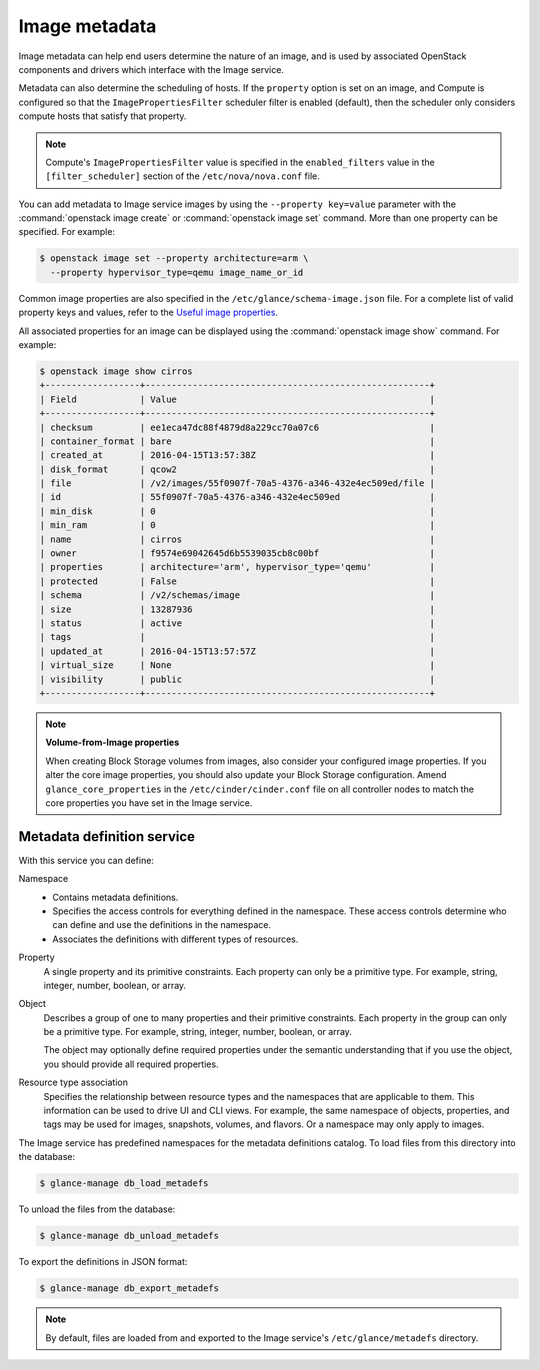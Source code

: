 ==============
Image metadata
==============

Image metadata can help end users determine the nature of an image,
and is used by associated OpenStack components and drivers which
interface with the Image service.

Metadata can also determine the scheduling of hosts.
If the ``property`` option is set on an image, and Compute is
configured so that the ``ImagePropertiesFilter`` scheduler filter
is enabled (default), then the scheduler only considers compute
hosts that satisfy that property.

.. note::

   Compute's ``ImagePropertiesFilter`` value is specified in the
   ``enabled_filters`` value in the ``[filter_scheduler]`` section
   of the ``/etc/nova/nova.conf`` file.

You can add metadata to Image service images by using the
``--property key=value`` parameter with the
:command:`openstack image create` or :command:`openstack image set`
command. More than one property can be specified. For example:

.. code-block:: console

   $ openstack image set --property architecture=arm \
     --property hypervisor_type=qemu image_name_or_id

Common image properties are also specified in the
``/etc/glance/schema-image.json`` file.
For a complete list of valid property keys and values, refer to the
`Useful image properties
<https://docs.openstack.org/glance/latest/admin/useful-image-properties.html>`_.

All associated properties for an image can be displayed using the
:command:`openstack image show` command. For example:

.. code-block:: console

   $ openstack image show cirros
   +------------------+------------------------------------------------------+
   | Field            | Value                                                |
   +------------------+------------------------------------------------------+
   | checksum         | ee1eca47dc88f4879d8a229cc70a07c6                     |
   | container_format | bare                                                 |
   | created_at       | 2016-04-15T13:57:38Z                                 |
   | disk_format      | qcow2                                                |
   | file             | /v2/images/55f0907f-70a5-4376-a346-432e4ec509ed/file |
   | id               | 55f0907f-70a5-4376-a346-432e4ec509ed                 |
   | min_disk         | 0                                                    |
   | min_ram          | 0                                                    |
   | name             | cirros                                               |
   | owner            | f9574e69042645d6b5539035cb8c00bf                     |
   | properties       | architecture='arm', hypervisor_type='qemu'           |
   | protected        | False                                                |
   | schema           | /v2/schemas/image                                    |
   | size             | 13287936                                             |
   | status           | active                                               |
   | tags             |                                                      |
   | updated_at       | 2016-04-15T13:57:57Z                                 |
   | virtual_size     | None                                                 |
   | visibility       | public                                               |
   +------------------+------------------------------------------------------+

.. note::

   **Volume-from-Image properties**

   When creating Block Storage volumes from images, also consider your
   configured image properties. If you alter the core image properties,
   you should also update your Block Storage configuration.
   Amend ``glance_core_properties`` in the ``/etc/cinder/cinder.conf``
   file on all controller nodes to match the core properties you have
   set in the Image service.

Metadata definition service
~~~~~~~~~~~~~~~~~~~~~~~~~~~

With this service you can define:

Namespace
 * Contains metadata definitions.

 * Specifies the access controls for everything defined in the namespace.
   These access controls determine who can define and use the definitions
   in the namespace.

 * Associates the definitions with different types of resources.

Property
 A single property and its primitive constraints. Each property can only
 be a primitive type. For example, string, integer, number, boolean, or array.

Object
 Describes a group of one to many properties and their primitive
 constraints. Each property in the group can only be a primitive type. For
 example, string, integer, number, boolean, or array.

 The object may optionally define required properties under the semantic
 understanding that if you use the object, you should provide all required
 properties.

Resource type association
 Specifies the relationship between resource types and the namespaces
 that are applicable to them. This information can be used to drive UI
 and CLI views. For example, the same namespace of objects, properties,
 and tags may be used for images, snapshots, volumes, and flavors.
 Or a namespace may only apply to images.

The Image service has predefined namespaces for the metadata definitions
catalog. To load files from this directory into the database:

.. code-block:: console

   $ glance-manage db_load_metadefs

To unload the files from the database:

.. code-block:: console

   $ glance-manage db_unload_metadefs

To export the definitions in JSON format:

.. code-block:: console

   $ glance-manage db_export_metadefs

.. note::

   By default, files are loaded from and exported to the Image service's
   ``/etc/glance/metadefs`` directory.
